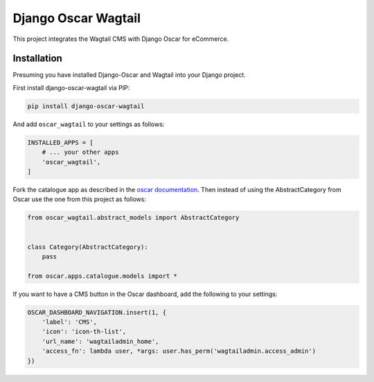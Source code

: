 Django Oscar Wagtail
====================

.. image:: https://travis-ci.org/LabD/django-oscar-wagtail.svg?branch=travis
    :target: https://travis-ci.org/LabD/django-oscar-wagtail
    
This project integrates the Wagtail CMS with Django Oscar for eCommerce.



Installation
------------

Presuming you have installed Django-Oscar and Wagtail into your Django project.

First install django-oscar-wagtail via PIP:

.. code-block:: bash

    pip install django-oscar-wagtail

And add ``oscar_wagtail`` to your settings as follows:

.. code-block:: python

    INSTALLED_APPS = [
        # ... your other apps
        'oscar_wagtail',
    ]

Fork the catalogue app as described in the `oscar documentation`_. Then instead of
using the AbstractCategory from Oscar use the one from this project as follows:

.. code-block:: python

    from oscar_wagtail.abstract_models import AbstractCategory


    class Category(AbstractCategory):
        pass

    from oscar.apps.catalogue.models import * 


If you want to have a CMS button in the Oscar dashboard, add the following to your settings:

.. code-block:: python

    OSCAR_DASHBOARD_NAVIGATION.insert(1, {
        'label': 'CMS',
        'icon': 'icon-th-list',
        'url_name': 'wagtailadmin_home',
        'access_fn': lambda user, *args: user.has_perm('wagtailadmin.access_admin')
    })

.. _oscar documentation: http://django-oscar.readthedocs.io/en/latest/topics/fork_app.html
